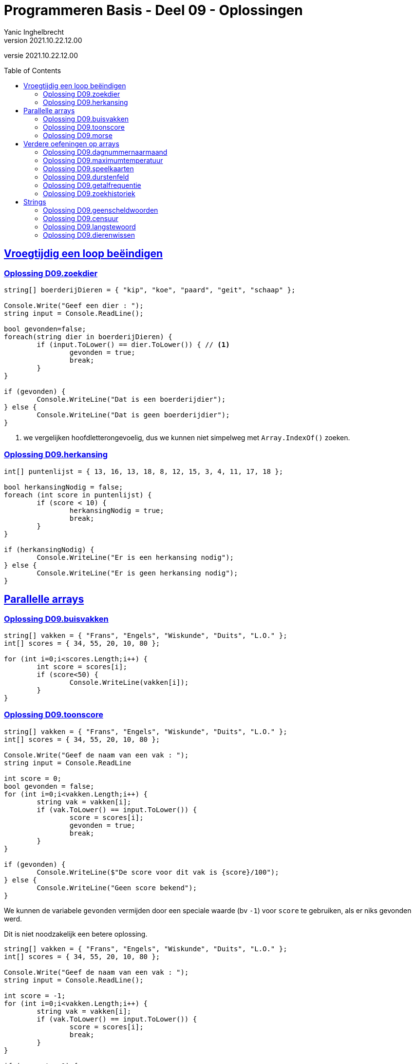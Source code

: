 = Programmeren Basis - Deel 09 - Oplossingen
Yanic Inghelbrecht
v2021.10.22.12.00
// toc and section numbering
:toc: preamble
:toclevels: 4
// geen auto section numbering voor oefeningen (handigere titels en toc)
//:sectnums: 
:sectlinks:
:sectnumlevels: 4
// source code formatting
:prewrap!:
:source-highlighter: rouge
:source-language: csharp
:rouge-style: github
:rouge-css: class
// inject css for highlights using docinfo
:docinfodir: ../common
:docinfo: shared-head
// folders
:imagesdir: images
:url-verdieping: ../{docname}-verdieping/{docname}-verdieping.adoc
// experimental voor kdb: en btn: macro's van AsciiDoctor
:experimental:

//preamble
[.text-right]
versie {revnumber}


== Vroegtijdig een loop beëindigen


=== Oplossing D09.zoekdier
// Y8.02

[source,csharp,linenums]
----
string[] boerderijDieren = { "kip", "koe", "paard", "geit", "schaap" };

Console.Write("Geef een dier : ");
string input = Console.ReadLine();

bool gevonden=false;
foreach(string dier in boerderijDieren) {
	if (input.ToLower() == dier.ToLower()) { // <1>
		gevonden = true;
		break;
	}
}

if (gevonden) {
	Console.WriteLine("Dat is een boerderijdier");
} else {
	Console.WriteLine("Dat is geen boerderijdier");
}
----
<1> we vergelijken hoofdletterongevoelig, dus we kunnen niet simpelweg met `Array.IndexOf()` zoeken.


=== Oplossing D09.herkansing

[source,csharp,linenums]
----
int[] puntenlijst = { 13, 16, 13, 18, 8, 12, 15, 3, 4, 11, 17, 18 };

bool herkansingNodig = false;
foreach (int score in puntenlijst) {
	if (score < 10) {
		herkansingNodig = true;
		break;
	}
}

if (herkansingNodig) {
	Console.WriteLine("Er is een herkansing nodig");
} else {
	Console.WriteLine("Er is geen herkansing nodig");
}
----
 

== Parallelle arrays

=== Oplossing D09.buisvakken
// Y7.05

[source,csharp,linenums]
----
string[] vakken = { "Frans", "Engels", "Wiskunde", "Duits", "L.O." };
int[] scores = { 34, 55, 20, 10, 80 };

for (int i=0;i<scores.Length;i++) {
	int score = scores[i];
	if (score<50) {
		Console.WriteLine(vakken[i]);
	}
}
----
		

=== Oplossing D09.toonscore
// Y7.09

[source,csharp,linenums]
----
string[] vakken = { "Frans", "Engels", "Wiskunde", "Duits", "L.O." };
int[] scores = { 34, 55, 20, 10, 80 };

Console.Write("Geef de naam van een vak : ");
string input = Console.ReadLine

int score = 0;
bool gevonden = false;
for (int i=0;i<vakken.Length;i++) {
	string vak = vakken[i];
	if (vak.ToLower() == input.ToLower()) {
		score = scores[i];
		gevonden = true;
		break;
	}
}

if (gevonden) {
	Console.WriteLine($"De score voor dit vak is {score}/100");
} else { 
	Console.WriteLine("Geen score bekend");
}
----

We kunnen de variabele `gevonden` vermijden door een speciale waarde (bv `-1`) voor `score` te gebruiken, als er niks gevonden werd. 

Dit is niet noodzakelijk een betere oplossing.

[source,csharp,linenums]
----
string[] vakken = { "Frans", "Engels", "Wiskunde", "Duits", "L.O." };
int[] scores = { 34, 55, 20, 10, 80 };

Console.Write("Geef de naam van een vak : ");
string input = Console.ReadLine();

int score = -1;
for (int i=0;i<vakken.Length;i++) {
	string vak = vakken[i];
	if (vak.ToLower() == input.ToLower()) {
		score = scores[i];
		break;
	}
}

if (score != -1) {
	Console.WriteLine($"De score voor dit vak is {score}/100");
} else { 
	Console.WriteLine("Geen score bekend");
}
----


=== Oplossing D09.morse

Voor deze oefening is er geen voorbeeld oplossing beschikbaar.


== Verdere oefeningen op arrays


=== Oplossing D09.dagnummernaarmaand

[source,csharp,linenums]
----
int[] aantalDagen = { 31, 28, 31, 30, 31, 30, 31, 31, 30, 31, 30, 31 };
string[] maandNamen = { "Januari", "Februari", "Maart", "April", "Mei", "Juni", "Juli", "Augustus", "September", "Oktober", "November", "December" };

Console.Write("Geef het dagnummer : ");
string dagNummerAlsTekst = Console.ReadLine();
int dagNummer = int.Parse(dagNummerAlsTekst);

string maand = "onbepaald";
int laatsteDagNummerDezeMaand = 0;
for (int i = 0; i < aantalDagen.Length; i++) {
	laatsteDagNummerDezeMaand += aantalDagen[i];
	if (dagNummer <= laatsteDagNummerDezeMaand) {
		maand = maandNamen[i];
		break;
	}
}

Console.WriteLine($"De maand is {maand}");
----


=== Oplossing D09.maximumtemperatuur

Een eerste poging zou er zo kunnen uitzien :

[source,csharp,linenums]
----
const double sensorProbleem = -9999.0;

double[] meetwaarden = { 13.4, 12.1, 10.8, 10.8, 10.3, 8.9, 7.9, 7.8, 7.4, 7.2, 6.4, 9.7, 13.7, 17.2, 19.6, -9999.0, -9999.0, 22.4, 22.7, 22.8, 22.3, 18.4 };

double min = meetwaarden[0];
double max = meetwaarden[0];
foreach (double meetwaarde in meetwaarden) {
	if (meetwaarde != sensorProbleem) {    // <2>
		min = Math.Min(min, meetwaarde);
		max = Math.Max(max, meetwaarde);
	}
}
Console.WriteLine($"minimum is {min} en maximum is {max}");
----		
<1> strikt genomen horen we doubles niet te vergelijken met == of != maar omdat het hier allemaal literals zijn (en dus allen dezelfde afrondingsfout hebben) is het dit keer ok.

Deze oplossing heeft een aantal problemen :

- we bekijken de eerste meetwaarde meermaals 
- we gaan ervan uit dat er minstens 1 waarde is in het array (zie initialisatie van de `min` en `max` waarden
- we gaan ervan uit dat de eerste waarde geen sensorprobleem is

Als we daar allemaal rekening mee willen houden wordt de oplossing iets wat ingewikkelder :

[source,csharp,linenums]
----
const double sensorProbleem = -9999.0;

double[] meetwaarden = { 13.4, 12.1, 10.8, 10.8, 10.3, 8.9, 7.9, 7.8, 7.4, 7.2, 6.4, 9.7, 13.7, 17.2, 19.6, -9999.0, -9999.0, 22.4, 22.7, 22.8, 22.3, 18.4 };

// is er minstens 1 zinvolle meetwaarde en op welke positie staat die?
int eersteZinvollePositie = -1;
for(int i=0;i<meetwaarden.Length;i++) {
	double meetwaarde = meetwaarden[i];
	if (meetwaarde != sensorProbleem) {
		eersteZinvollePositie = i;
		break;
	}
}

// indien eersteZinvollePositie nog steeds -1 is, hebben we niks zinvols gevonden

if (eersteZinvollePositie != -1) {

	double min = meetwaarden[eersteZinvollePositie];
	double max = meetwaarden[eersteZinvollePositie];
	for (int i = eersteZinvollePositie + 1; i < meetwaarden.Length; i++) { // <1>
		double meetwaarde = meetwaarden[i];
		if (meetwaarde != sensorProbleem) {
			min = Math.Min(min, meetwaarde);
			max = Math.Max(max, meetwaarde);
		}
	}
	Console.WriteLine($"minimum is {min} en maximum is {max}");

} else {
	Console.WriteLine("Geen zinvolle meetwaarden gevonden");
}
----
<1> we moeten pas beginnen zoeken vanaf positie `eersteZinvollePositie+1`.

We kunnen de oplossing aanzienlijk vereenvoudigen als we 2 speciale waarden kiezen die onmogelijke meetwaarden zijn voor `min` en `max`.

Bijvoorbeeld, `1000` voor `min` en `-1000` voor `max`. We gaan er dan van uit dat de temperatuur nooit hoger is dan `1000` en nooit lager is dan `-1000`.

Normaliter zou je hiervoor wellicht `double.MaxValue` en `double.MinValue` kiezen, dit zijn de grootste en kleinst mogelijke waarden voor een `double`.

[source,csharp,linenums]
----
const double sensorProbleem = -9999.0;
const double onmogelijkHogeMinWaarde = 1000;
const double onmogelijkLageMaxWaarde = -1000;

double[] meetwaarden = { 13.4, 12.1, 10.8, 10.8, 10.3, 8.9, 7.9, 7.8, 7.4, 7.2, 6.4, 9.7, 13.7, 17.2, 19.6, -9999.0, -9999.0, 22.4, 22.7, 22.8, 22.3, 18.4 };

bool zinvolleWaardeGevonden = false;          // <1>
double min = onmogelijkHogeMinWaarde;
double max = onmogelijkLageMaxWaarde;

foreach (double meetwaarde in meetwaarden) {
	if (meetwaarde != sensorProbleem) {
		zinvolleWaardeGevonden = true;        // <1>
		min = Math.Min(min, meetwaarde);
		max = Math.Max(max, meetwaarde);
	}
}

if (zinvolleWaardeGevonden) {                 // <1>
	Console.WriteLine($"minimum is {min} en maximum is {max}");
} else {
	Console.WriteLine("Geen zinvolle meetwaarden gevonden");
}
----
<1> strikt genomen is `zinvolleWaardeGevonden` overbodig : als `min` niet meer z'n initiële waarde `onmogelijkHogeMinWaarde` heeft, hebben we blijkbaar toch minstens 1 zinvolle meetwaarde gevonden. Een gelijkaardige redenering kun je ook maken voor `max` natuurlijk.


=== Oplossing D09.speelkaarten


[source,csharp,linenums]
----
string[] kleuren = { "harten", "klaver", "schoppen", "ruiten" };
string[] waarden = { "twee", "drie", "vier", "vijf", "zes", "zeven", "acht", "negen", "tien", "landbouwer", "dame", "koning", "aas" };

string[] kaarten = new string[kleuren.Length * waarden.Length];

// vul 'kaarten' array met alle combinaties
int i = 0;
foreach(string kleur in kleuren) {
	foreach (string waarde in waarden) {
		kaarten[i] = kleur + " " + waarde;
		i++;
	}
}

// toon alle kaarten
foreach(string kaart in kaarten) {
	Console.WriteLine(kaart);
}
----

Let erop dat hierboven geen __magic value__ (of `const int`) `52` voorkomt, we hebben het totaal aantal kaarten gewoon berekend.

Mocht je een loop verwachten die 52 keer herhaald wordt i.p.v. de 2 geneste loops hierboven, kijk dan eens naar de oplossing hieronder.

Voor de output werd ook eens iets anders gedaan dan een loop, __gewoon omdat het kan__ ;)

[source,csharp,linenums]
----
string[] kleuren = { "harten", "klaver", "schoppen", "ruiten" };
string[] waarden = { "twee", "drie", "vier", "vijf", "zes", "zeven", "acht", "negen", "tien", "landbouwer", "dame", "koning", "aas" };

string[] kaarten = new string[kleuren.Length * waarden.Length];

for (int i=0;i<kaarten.Length;i++) {                            // <1>
	int kleurIndex = i / waarden.Length;  // gehele deling
	string kleur = kleuren[kleurIndex];

	int waardeIndex = i % waarden.Length; // modulo
	string waarde = waarden[waardeIndex];

	kaarten[i] = kleur + " " + waarde;
}

Console.WriteLine(String.Join("\n", kaarten));                 // <2>
----
<1> slechts 1 loop ipv. 2 geneste loops
<2> een creatieve manier om alle kaarten op het scherm te krijgen m.b.v. `String.Join()`.

Deze tweede oplossing is beslist niet beter dan de eerste, ze is veel moeilijker te begrijpen.


=== Oplossing D09.durstenfeld

Bij de __Durstenfeld shuffle__ beginnen we op de laatste positie en gaan per iteratie eentje dichter naar de eerste positie. Die eerste positie (index `0` dus) zelf gebruiken we echter niet, we stoppen eentje eerder.

We houden in het programma de huidige positie bij in variabele `huidigePositie`, dit is tegelijk ook de teller van onze for loop :

- de teller telt af
- beginwaarde is `kaarten.Length-1` (laatste positie)
- grensvoorwaarde is `>= 1` (we stoppen bij index `1` dus net voor de eerste positie)

In elke iteratie kiezen we een random positie (van `0` t.e.m. `huidigePositie`) en verwisselen dan de waarde op die posities.

[source,csharp,linenums]
----
// Durstenfeld shuffle
Random rnd = new Random();
for (int huidigePositie = kaarten.Length - 1; huidigePositie >= 1; huidigePositie--) {
	int randomPositie = rnd.Next(huidigePositie + 1); // <1>
	// verwissel de kaarten op 'huidigePositie' en 'randomPositie'
	string temp = kaarten[huidigePositie];
	kaarten[huidigePositie] = kaarten[randomPositie];
	kaarten[randomPositie] = temp;
	// Als je de verwisselingen wil checken, haal onderstaande uit commentaar
	// Console.WriteLine($"wissel posities {huidigePositie} en {randomPositie}");	
}
----
<1> we willen een random positie van `0` t.e.m. `huidigePositie`

Denk eraan dat `rnd.Next(10)` enkel getallen geeft van `0` t.e.m. `9` (zie een eerder deel). We schrijven dus op regel <1> `rnd.Next(huidigePositie + 1)` zodat de waarde `huidigePositie` er ook bij zit.

Het volledige programma is dan :

[source,csharp,linenums]
----
string[] kleuren = { "harten", "klaver", "schoppen", "ruiten" };
string[] waarden = { "twee", "drie", "vier", "vijf", "zes", "zeven", "acht", "negen", "tien", "landbouwer", "dame", "koning", "aas" };

string[] kaarten = new string[kleuren.Length * waarden.Length];

// vul 'kaarten' array met alle combinaties
int i = 0;
foreach (string kleur in kleuren) {
	foreach (string waarde in waarden) {
		kaarten[i] = kleur + " " + waarde;
		i++;
	}
}

// Durstenfeld shuffle
Random rnd = new Random();
for (int huidigePositie = kaarten.Length - 1; huidigePositie >= 1; huidigePositie--) {
	int randomPositie = rnd.Next(huidigePositie + 1); 
	// verwissel de kaarten op 'huidigePositie' en 'randomPositie'
	string temp = kaarten[huidigePositie];
	kaarten[huidigePositie] = kaarten[randomPositie];
	kaarten[randomPositie] = temp;
	// Als je de verwisselingen wil checken, haal onderstaande uit commentaar
	// Console.WriteLine($"wissel posities {huidigePositie} en {randomPositie}");
}

// toon alle kaarten
foreach (string kaart in kaarten) {
	Console.WriteLine(kaart);
}
----


=== Oplossing D09.getalfrequentie
// Y8.05

We gebruiken in deze oplossing een array `aantalKeren` dat op positie `i` bijhoudt hoe vaak we getal `i` tegenkwamen. Indien `aantalKeren[3]` de waarde `7` bevat, betekent dit dat de gebruiker `7` keer het getal `3` invoerde.

[source,csharp,linenums]
----
int[] aantalKeren = new int[11];
string input;

do {
	Console.Write("Geef een getal in [0,10] : ");
	input = Console.ReadLine();
	if (input.ToLower() != "stop") {
		int getal = int.Parse(input);
		// onthou in array dat getal nog een keer voorkwam
		aantalKeren[getal]++;
	}
} while (input.ToLower() != "stop");

// toon  output
for(int i=0;i<aantalKeren.Length;i++) {
	int getal = i;
	int aantalKeerGetal = aantalKeren[getal];
	if (aantalKeerGetal>0) {
		// getal kwam minstens 1 keer voor
		Console.WriteLine($"{getal} kwam {aantalKeerGetal} keer voor");
	}
}
----


=== Oplossing D09.zoekhistoriek
// Y8.01 en C36

[source,csharp,linenums]
----
string[] zoekhistoriek = { "Charlie Sheen", "Hot shots", "Winning", "Electrabel storing", "Geen elektriciteit" };

do {
	Console.WriteLine(String.Join(":", zoekhistoriek));

	Console.Write("Nieuwe zoekterm: ");
	string input = Console.ReadLine();

	// We schuiven de zoektermen in de historiek naar voren, de eerste 
	// gaat dus verloren (Charlie Sheen is sowieso al een lost cause)

	// Zonder loop zouden we dit schrijven :
	// zoekhistoriek[0] = zoekhistoriek[1];
	// zoekhistoriek[1] = zoekhistoriek[2];
	// zoekhistoriek[2] = zoekhistoriek[3];
	// zoekhistoriek[3] = zoekhistoriek[4];
	// zoekhistoriek[4]= input;

	// Maar we willen natuurlijk een oplossing die ook werkt als de lengte van de 
	// zoekhistoriek niet noodzakelijk 5 is, dus gebruiken we een loop
	for (int i = 0; i < zoekhistoriek.Length - 1; i++) {
		zoekhistoriek[i] = zoekhistoriek[i + 1]; // <1>
	}
	// nieuwe zoekterm op het einde toevoegen
	zoekhistoriek[zoekhistoriek.Length - 1] = input;

	Console.WriteLine();
} while (true);
----
<1> het doorschuiven gebeurt door deze loop, we kopieren van positie `i+1` naar positie `i`

**Een interessante uitbreiding** zou zijn dat het programma ook correct werkt als de historiek initiëel nog niet helemaal opgevuld is, bijvoorbeeld :

[source,csharp,linenums]
----
string[] zoekhistoriek = new string[5]{ "Charlie Sheen", "Hot shots", "Winning", null, null};
----

In dit geval moet er in de loop eerst gezocht worden naar de eerste vrije positie (i.e. de eerste null die je tegenkomt) om daar de zoekterm in te stoppen. Pas als het array helemaal vol zit moet er effectief doorgeschoven worden.

**Een tweede interessante uitbreiding** zou zijn om dubbels te vermijden. Telkens een zoekterm wordt ingegeven die al in de historiek zit, komt deze op de laatste positie in de historiek terecht en verschuiven de andere termen om het gat te vullen.

Bijvoorbeeld als de zoekterm `d` nog eens wordt ingegeven, verandert de historiek `a:b:c:d:e:f` naar `a:b:c:e:f:d`.


== Strings


=== Oplossing D09.geenscheldwoorden
// Y1.09

[source,csharp,linenums]
----
// definiëer de 10 ergste scheldwoorden die er zijn
string[] scheldwoorden = { "een", "twee", "drie" }; // gecensureerd op aanraden van mijn moeder

Console.Write("Geef een tekst : ");
string tekst = Console.ReadLine();
string tekstKlein = tekst.ToLower();

bool isOk = true;
foreach (string scheldwoord in scheldwoorden) {
	if (tekstKlein.Contains(scheldwoord)) {
	    isOk = false;
		break;
	}
}

if (isOk) {
	Console.WriteLine("Tekst is aanvaardbaar");
} else {
	Console.WriteLine("Tekst is niet aanvaardbaar");
}
----

=== Oplossing D09.censuur

[source,csharp,linenums]
----
// definiëer de 10 ergste scheldwoorden die er zijn
string[] scheldwoorden = { "een", "twee", "drie" }; // gecensureerd na, euh, "juridisch advies"

Console.Write("Geef een tekst : ");
string tekst = Console.ReadLine();
string tekstKlein = tekst.ToLower();

foreach (string scheldwoord in scheldwoorden) {
	// let op, we gaan ervan uit dat de scheldwoorden in lowercase staan
	int index = tekstKlein.IndexOf(scheldwoord);	// <1>
	while (index != -1) {
		// scheldwoord gevonden!
		
		int lengte = scheldwoord.Length;
		// verwijder het scheldwoord uit de originele tekst
		tekst = tekst.Remove(index, lengte);        // <2>
		// voeg de sterretjes in op de plaats van het verwijderde scheldwoord
		string sterretjes = new string('*', lengte);
		tekst = tekst.Insert(index, sterretjes);    // <2>

		// we zoeken verder net na het scheldwoord
		index = tekstKlein.IndexOf(scheldwoord, index + lengte); 
	}

}

// Toon de gecensureerde versie
Console.WriteLine(tekst);
----
<1> we zoeken in de kleine letter versie van de tekst
<2> maar we censureren in de originele versie, zodat hoofdletters en kleine letters behouden blijven in de rest van de tekst.

De while loop is nodig omdat een scheldwoord meermaals in de tekst kan voorkomen, en we willen het natuurlijk overal censureren.

Je zou misschien een oplossing verwachten op basis van `.Replace()`, maar dat werkt niet : je weet immers niet met welke combinaties van hoofdletters en kleine letters het scheldwoord in de tekst voorkomt.

**Een interessante uitbreiding** is de eerste en laatste letter van het scheldwoord niet te vervangen door een sterretje, bv. `Druiloor` wordt `++++D******r+++`. Let erop dat ook hier hoodletter / kleine letters bewaard moeten blijven.

=== Oplossing D09.langstewoord
// Y1.12

We splitsen de tekst in stukjes met `.Split()` en inspecteren dan stukjes in het bekomen array.

[source,csharp,linenums]
----
Console.Write("Geef een tekst : ");
string tekst = Console.ReadLine();
char[] separators = { ' ', ',', '.', '!', '?' };

string[] woorden = tekst.Split(separators); // <1>

int aantalWoorden = 0;
string langsteWoord = "";
foreach (string woord in woorden) {
	// negeer lege strings
	if (woord != "") { // <2>
		aantalWoorden++;
		if (woord.Length > langsteWoord.Length) {
			// langer woord gevonden
			langsteWoord = woord;
		}
	}
}

Console.WriteLine("aantal woorden is " + aantalWoorden);
Console.WriteLine("langste is " + langsteWoord);
----
<1> de tekst wordt in een array van stukjes gesplitst
<2> check op lege strings die ontstaan als er meerdere leestekens na elkaar voorkomen

Indien we `StringSplitOptions.RemoveEmptyEntries` zouden gebruiken, moet er geen check gebeuren op lege strings.

=== Oplossing D09.dierenwissen
// Y8.08

We moeten hoofdlettergevoelig zoeken, dus we kunnen `Array.IndexOf()` gebruiken.

[source,csharp,linenums]
----
string[] boerderijDieren = { "kip", "koe", "paard", "geit", "schaap" };

do {
	// toon alle dieren
	foreach (string dier in boerderijDieren) {
		if (dier == null) {
			// toon GEWIST als we een null tegenkomen
			Console.Write("GEWIST ");
		} else {
			Console.Write(dier + " ");
		}
	}
	Console.WriteLine();

	// vraag om een dier en bepaal de positie
	Console.Write("Welk dier wil je verwijderen : ");
	string tewissenDier = Console.ReadLine();
	int index = Array.IndexOf(boerderijDieren, tewissenDier);

	if (index != -1) {
		// wis dier
		boerderijDieren[index] = null;
	}

} while (true);
----
